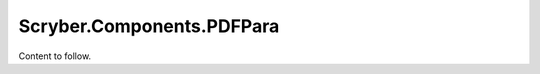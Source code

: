 ==================================
Scryber.Components.PDFPara
==================================

Content to follow.



